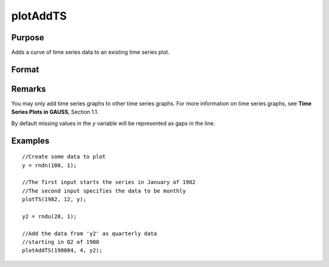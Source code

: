 
plotAddTS
==============================================

Purpose
----------------

Adds a curve of time series data to an existing time series plot.

Format
----------------
.. function:: plotAddTS([myPlot, ]dtstart, frequency, y)

    :param myPlot: A plotControl structure 
    :type myPlot: struct

    :param dtstart: starting date in DT scalar format.
    :type dtstart: scalar

    :param frequency: frequency of the data per year. Valid options include:

        .. csv-table::
            :widths: auto
    
            "1", "Yearly"
            "4", "Quarterly"
            "12", "Monthly"

    :type frequency: scalar

    :param y: Each column contains the Y values for a particular line.
    :type y: Nx1 or NxM matrix

Remarks
-------

You may only add time series graphs to other time series graphs. For
more information on time series graphs, see **Time Series Plots in
GAUSS**, Section 1.1.

By default missing values in the *y* variable will be represented as gaps
in the line.

Examples
----------------

::

    //Create some data to plot
    y = rndn(100, 1);
    
    //The first input starts the series in January of 1982
    //The second input specifies the data to be monthly
    plotTS(1982, 12, y);
    
    y2 = rndu(28, 1);
    
    //Add the data from 'y2' as quarterly data
    //starting in Q2 of 1980
    plotAddTS(198004, 4, y2);

.. seealso:: Functions :func:`plotSetXTicLabel`, :func:`plotSetXTicInterval`, :func:`plotTS`

